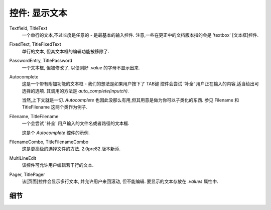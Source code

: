 控件: 显示文本
***************

Textfield, TitleText
    一个单行的文本,不过长度是任意的 - 是最基本的输入控件. 注意,一些在更正中的文档版本指的会是 'textbox' [文本框]控件.

FixedText, TitleFixedText
    单行的文本, 但其文本框的编辑功能被移除了.

PasswordEntry, TitlePassword
    一个文本框, 但被修改了, 以便刚好 *.value* 的字母不显示出来.

Autocomplete
    这是一个带有附加功能的文本框 - 我们的想法是如果用户按下了 TAB键 控件会尝试 '补全' 用户正在输入的内容,适当给出可选择的选项. 其调用的方法是 `auto_complete(inputch)`.

    当然,上下文就是一切. *Autocomplete* 也因此没那么有用,但其用意是做为你可以子类化的东西. 参见 Filename 和 TitleFilename 这两个类作为例子.

Filename, TitleFilename
    一个会尝试 '补全' 用户输入的文件名或者路径的文本框.

    这是个 *Autocomplete* 控件的示例.

FilenameCombo, TitleFilenameCombo
    这是更高级的选择文件的方法. 2.0pre82 版本新添.


MultiLineEdit
    该控件可允许用户编辑若干行的文本.

Pager, TitlePager
    该[页面]控件会显示多行文本, 并允许用户来回滚动, 但不能编辑. 要显示的文本存放在 `.values` 属性中.


细节
+++++

.. py:class:: Textbox

    .. py:method:: display_value(vl)

        控制 `.value` 属性的值如何显示. 由于各自版本的文本控件都要用在其他混合控件里(比如大多数的多行控件类), 该方法通常会被重写.

    .. py:method:: show_brief_message

        发出蜂鸣并显示一个简短的信息给用户. 通常来说会有更好的方式来做这个, 但这个有时候也会有用, 比如在 Autocomplete 类显示错误的时候.
